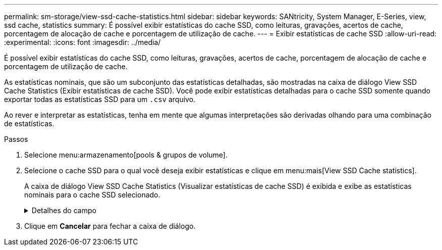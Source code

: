 ---
permalink: sm-storage/view-ssd-cache-statistics.html 
sidebar: sidebar 
keywords: SANtricity, System Manager, E-Series, view, ssd cache, statistics 
summary: É possível exibir estatísticas do cache SSD, como leituras, gravações, acertos de cache, porcentagem de alocação de cache e porcentagem de utilização de cache. 
---
= Exibir estatísticas de cache SSD
:allow-uri-read: 
:experimental: 
:icons: font
:imagesdir: ../media/


[role="lead"]
É possível exibir estatísticas do cache SSD, como leituras, gravações, acertos de cache, porcentagem de alocação de cache e porcentagem de utilização de cache.

As estatísticas nominais, que são um subconjunto das estatísticas detalhadas, são mostradas na caixa de diálogo View SSD Cache Statistics (Exibir estatísticas de cache SSD). Você pode exibir estatísticas detalhadas para o cache SSD somente quando exportar todas as estatísticas SSD para um `.csv` arquivo.

Ao rever e interpretar as estatísticas, tenha em mente que algumas interpretações são derivadas olhando para uma combinação de estatísticas.

.Passos
. Selecione menu:armazenamento[pools & grupos de volume].
. Selecione o cache SSD para o qual você deseja exibir estatísticas e clique em menu:mais[View SSD Cache statistics].
+
A caixa de diálogo View SSD Cache Statistics (Visualizar estatísticas de cache SSD) é exibida e exibe as estatísticas nominais para o cache SSD selecionado.

+
.Detalhes do campo
[%collapsible]
====
[cols="25h,~"]
|===
| Definições | Descrição 


 a| 
Lê
 a| 
Mostra o número total de leituras de host dos volumes habilitados para cache SSD. Quanto maior a proporção de leituras para gravações, melhor é a operação do cache.



 a| 
Gravações
 a| 
O número total de gravações de host nos volumes habilitados para cache SSD. Quanto maior a proporção de leituras para gravações, melhor é a operação do cache.



 a| 
Cache hits
 a| 
Mostra o número de acessos de cache.



 a| 
Cache atinge %
 a| 
Mostra a porcentagem de acertos de cache. Este número é derivado de hits de cache / (leituras e gravações). A porcentagem de acerto do cache deve ser superior a 50 por cento para operação efetiva do cache SSD.



 a| 
Alocação de cache %
 a| 
Mostra a porcentagem de armazenamento em cache SSD que é alocado, expressa como uma porcentagem do armazenamento em cache SSD disponível para este controlador e é derivado de bytes alocados / bytes disponíveis.



 a| 
% De utilização de cache
 a| 
Mostra a porcentagem de armazenamento em cache SSD que contém dados de volumes ativados, expressos como uma porcentagem de armazenamento em cache SSD alocado. Esse valor representa a utilização ou a densidade do cache SSD. Derivado de bytes alocados / bytes disponíveis.



 a| 
Exportar tudo
 a| 
Exporta todas as estatísticas de cache SSD para um formato CSV. O arquivo exportado contém todas as estatísticas disponíveis para o cache SSD (nominal e detalhada).

|===
====
. Clique em *Cancelar* para fechar a caixa de diálogo.

